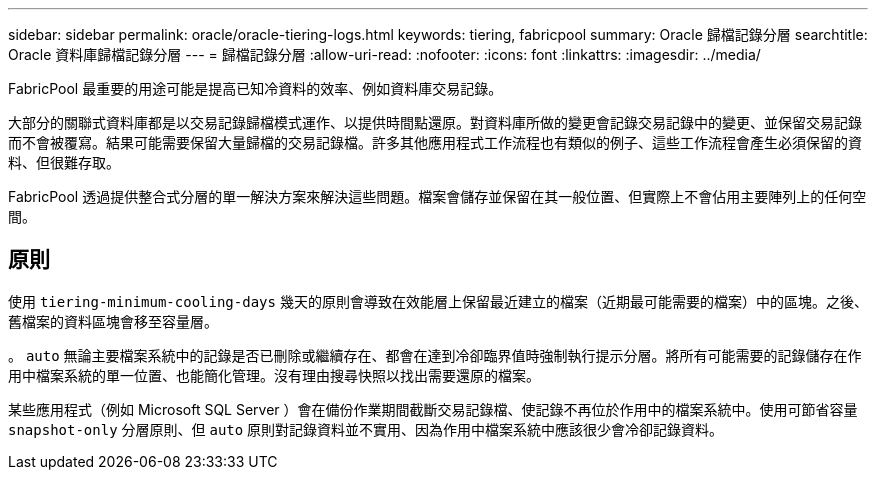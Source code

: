 ---
sidebar: sidebar 
permalink: oracle/oracle-tiering-logs.html 
keywords: tiering, fabricpool 
summary: Oracle 歸檔記錄分層 
searchtitle: Oracle 資料庫歸檔記錄分層 
---
= 歸檔記錄分層
:allow-uri-read: 
:nofooter: 
:icons: font
:linkattrs: 
:imagesdir: ../media/


[role="lead"]
FabricPool 最重要的用途可能是提高已知冷資料的效率、例如資料庫交易記錄。

大部分的關聯式資料庫都是以交易記錄歸檔模式運作、以提供時間點還原。對資料庫所做的變更會記錄交易記錄中的變更、並保留交易記錄而不會被覆寫。結果可能需要保留大量歸檔的交易記錄檔。許多其他應用程式工作流程也有類似的例子、這些工作流程會產生必須保留的資料、但很難存取。

FabricPool 透過提供整合式分層的單一解決方案來解決這些問題。檔案會儲存並保留在其一般位置、但實際上不會佔用主要陣列上的任何空間。



== 原則

使用 `tiering-minimum-cooling-days` 幾天的原則會導致在效能層上保留最近建立的檔案（近期最可能需要的檔案）中的區塊。之後、舊檔案的資料區塊會移至容量層。

。 `auto` 無論主要檔案系統中的記錄是否已刪除或繼續存在、都會在達到冷卻臨界值時強制執行提示分層。將所有可能需要的記錄儲存在作用中檔案系統的單一位置、也能簡化管理。沒有理由搜尋快照以找出需要還原的檔案。

某些應用程式（例如 Microsoft SQL Server ）會在備份作業期間截斷交易記錄檔、使記錄不再位於作用中的檔案系統中。使用可節省容量 `snapshot-only` 分層原則、但 `auto` 原則對記錄資料並不實用、因為作用中檔案系統中應該很少會冷卻記錄資料。
